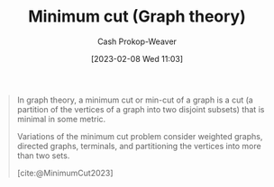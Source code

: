 :PROPERTIES:
:ID:       6eefa20c-dfd3-4e0c-9b75-7d95e2d9ec91
:LAST_MODIFIED: [2023-10-09 Mon 23:59]
:ROAM_REFS: [cite:@MinimumCut2023]
:END:
#+title: Minimum cut (Graph theory)
#+hugo_custom_front_matter: :slug "6eefa20c-dfd3-4e0c-9b75-7d95e2d9ec91"
#+author: Cash Prokop-Weaver
#+date: [2023-02-08 Wed 11:03]
#+filetags: :concept:

#+begin_quote
In graph theory, a minimum cut or min-cut of a graph is a cut (a partition of the vertices of a graph into two disjoint subsets) that is minimal in some metric.

Variations of the minimum cut problem consider weighted graphs, directed graphs, terminals, and partitioning the vertices into more than two sets.

[cite:@MinimumCut2023]
#+end_quote

* Flashcards :noexport:
** Definition :fc:
:PROPERTIES:
:CREATED: [2023-03-12 Sun 05:35]
:FC_CREATED: 2023-03-12T12:35:26Z
:FC_TYPE:  double
:ID:       b98c40da-7f9c-4968-bcfc-c190e5a76dbb
:END:
:REVIEW_DATA:
| position | ease | box | interval | due                  |
|----------+------+-----+----------+----------------------|
| front    | 2.50 |   7 |   211.60 | 2024-03-19T06:31:16Z |
| back     | 2.80 |   7 |   358.80 | 2024-10-03T02:08:29Z |
:END:

[[id:6eefa20c-dfd3-4e0c-9b75-7d95e2d9ec91][Minimum cut (Graph theory)]]

*** Back
A [[id:d10d6ecb-87e1-446a-81a0-6afe74eddb78][Cut (Graph theory)]] that is minimal in some metric.
*** Source
[cite:@MinimumCut2023]
#+print_bibliography: